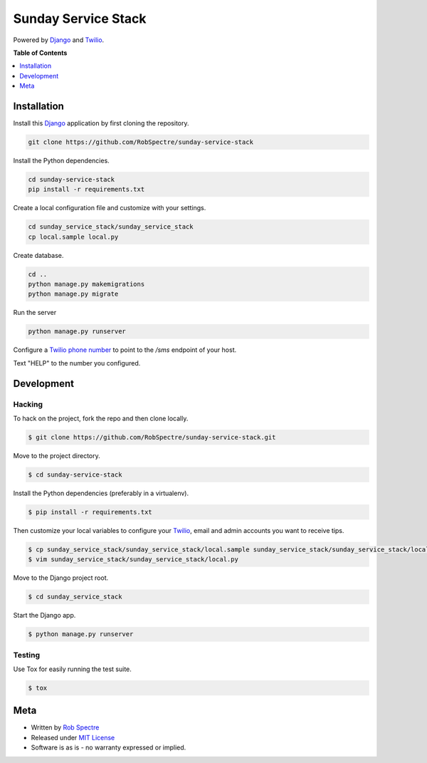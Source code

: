 *************
Sunday Service Stack
*************


Powered by `Django`_ and `Twilio`_.


.. image:: https://travis-ci.org/RobSpectre/sunday-service-stack.svg?branch=master
    :target: https://travis-ci.org/RobSpectre/sunday-service-stack

.. image:: https://codecov.io/gh/RobSpectre/sunday-service-stack/branch/master/graph/badge.svg
  :target: https://codecov.io/gh/RobSpectre/sunday-service-stack


**Table of Contents**


.. contents::
    :local:
    :depth: 1
    :backlinks: none


Installation
===========

Install this `Django`_ application by first cloning the repository.

.. code-block:: bash
  
    git clone https://github.com/RobSpectre/sunday-service-stack


Install the Python dependencies.

.. code-block:: bash

    cd sunday-service-stack
    pip install -r requirements.txt


Create a local configuration file and customize with your settings.

.. code-block:: bash
   
    cd sunday_service_stack/sunday_service_stack
    cp local.sample local.py


Create database.

.. code-block:: bash

    cd ..
    python manage.py makemigrations
    python manage.py migrate

Run the server

.. code-block:: bash

    python manage.py runserver

Configure a `Twilio phone number`_ to point to the `/sms` endpoint of your host.


Text "HELP" to the number you configured.


Development
===========

Hacking
-----------


To hack on the project, fork the repo and then clone locally.

.. code-block:: bash

    $ git clone https://github.com/RobSpectre/sunday-service-stack.git

Move to the project directory.

.. code-block:: bash

    $ cd sunday-service-stack

Install the Python dependencies (preferably in a virtualenv).

.. code-block:: bash

    $ pip install -r requirements.txt 

Then customize your local variables to configure your `Twilio`_, email and
admin accounts you want to receive tips.

.. code-block:: bash

    $ cp sunday_service_stack/sunday_service_stack/local.sample sunday_service_stack/sunday_service_stack/local.py
    $ vim sunday_service_stack/sunday_service_stack/local.py

Move to the Django project root.

.. code-block:: bash

    $ cd sunday_service_stack

Start the Django app.

.. code-block:: bash

    $ python manage.py runserver 


Testing
------------

Use Tox for easily running the test suite.

.. code-block:: bash

    $ tox


Meta
============

* Written by `Rob Spectre`_
* Released under `MIT License`_
* Software is as is - no warranty expressed or implied.


.. _Rob Spectre: http://www.brooklynhacker.com
.. _MIT License: http://opensource.org/licenses/MIT
.. _Django: https://www.djangoproject.com/
.. _Twilio: https://twilio.com
.. _Twilio phone number: https://www.twilio.com/console/phone-numbers/incoming
